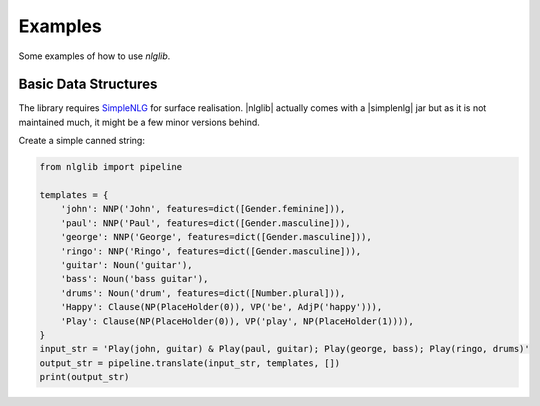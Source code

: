 Examples
========

Some examples of how to use `nlglib`.


Basic Data Structures
---------------------

.. |nlglib| nlglib
.. |simplenlg| SimpleNLG


The library requires `SimpleNLG <https://github.com/simplenlg/simplenlg>`_ for surface realisation.
|nlglib| actually comes with a |simplenlg| jar but as it is not maintained much, it might be
a few minor versions behind.


Create a simple canned string:

.. code-block:: python

    from nlglib import pipeline

    templates = {
        'john': NNP('John', features=dict([Gender.feminine])),
        'paul': NNP('Paul', features=dict([Gender.masculine])),
        'george': NNP('George', features=dict([Gender.masculine])),
        'ringo': NNP('Ringo', features=dict([Gender.masculine])),
        'guitar': Noun('guitar'),
        'bass': Noun('bass guitar'),
        'drums': Noun('drum', features=dict([Number.plural])),
        'Happy': Clause(NP(PlaceHolder(0)), VP('be', AdjP('happy'))),
        'Play': Clause(NP(PlaceHolder(0)), VP('play', NP(PlaceHolder(1)))),
    }
    input_str = 'Play(john, guitar) & Play(paul, guitar); Play(george, bass); Play(ringo, drums)'
    output_str = pipeline.translate(input_str, templates, [])
    print(output_str)

